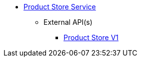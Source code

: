 * xref:onecx-product-store-svc:index.adoc[Product Store Service]
** External API(s)
*** xref:onecx-product-store-svc:openapi/onecx-product-store-v1.adoc[Product Store V1]